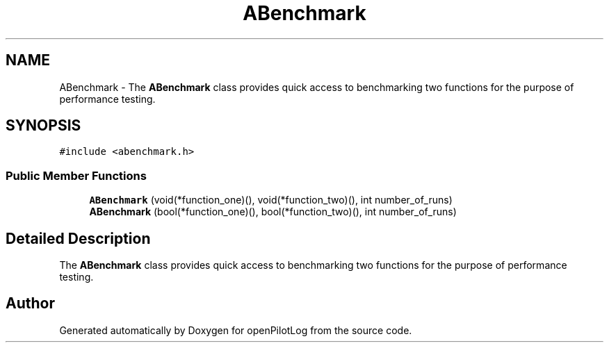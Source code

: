 .TH "ABenchmark" 3 "Sat Dec 26 2020" "openPilotLog" \" -*- nroff -*-
.ad l
.nh
.SH NAME
ABenchmark \- The \fBABenchmark\fP class provides quick access to benchmarking two functions for the purpose of performance testing\&.  

.SH SYNOPSIS
.br
.PP
.PP
\fC#include <abenchmark\&.h>\fP
.SS "Public Member Functions"

.in +1c
.ti -1c
.RI "\fBABenchmark\fP (void(*function_one)(), void(*function_two)(), int number_of_runs)"
.br
.ti -1c
.RI "\fBABenchmark\fP (bool(*function_one)(), bool(*function_two)(), int number_of_runs)"
.br
.in -1c
.SH "Detailed Description"
.PP 
The \fBABenchmark\fP class provides quick access to benchmarking two functions for the purpose of performance testing\&. 

.SH "Author"
.PP 
Generated automatically by Doxygen for openPilotLog from the source code\&.
